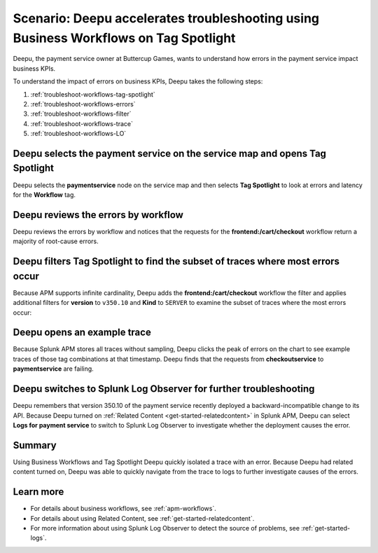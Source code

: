 .. _troubleshoot-business-workflows:

Scenario: Deepu accelerates troubleshooting using Business Workflows on Tag Spotlight
***************************************************************************************

.. meta::
    :description: This Splunk APM scenario describes how to use APM Tag Spotlight of Business Workflows to accelerate troubleshooting.

Deepu, the payment service owner at Buttercup Games, wants to understand how errors in the payment service impact business KPIs. 

To understand the impact of errors on business KPIs, Deepu takes the following steps:

#. :ref:`troubleshoot-workflows-tag-spotlight`
#. :ref:`troubleshoot-workflows-errors`
#. :ref:`troubleshoot-workflows-filter`
#. :ref:`troubleshoot-workflows-trace`
#. :ref:`troubleshoot-workflows-LO`

.. _troubleshoot-workflows-tag-spotlight:

Deepu selects the payment service on the service map and opens Tag Spotlight 
===============================================================================

Deepu selects the :strong:`paymentservice` node on the service map and then selects :strong:`Tag Spotlight` to look at errors and latency for the :strong:`Workflow` tag.

..  image:: /_images/apm/apm-use-cases/TagSpotlightUseCase_OpenTagSpotlight.png
    :width: 99%
    :alt: This screenshot shows the payment service in the service map and Tag Spotlight side panel. 

.. _troubleshoot-workflows-errors:

Deepu reviews the errors by workflow 
===============================================================================

Deepu reviews the errors by workflow and notices that the requests for the :strong:`frontend:/cart/checkout` workflow return a majority of root-cause errors. 

..  image:: /_images/apm/apm-use-cases/troubleshoot-business-workflows-01-workflow.png 
    :width: 99%
    :alt: This screenshot shows the Tag Spotlight view of the payment service, which shows that the frontend:/cart/checkout workflow has the most errors

.. _troubleshoot-workflows-filter:

Deepu filters Tag Spotlight to find the subset of traces where most errors occur
=======================================================================================

Because APM supports infinite cardinality, Deepu adds the :strong:`frontend:/cart/checkout` workflow the filter and applies additional filters for :strong:`version` to ``v350.10`` and :strong:`Kind` to ``SERVER`` to examine the subset of traces where the most errors occur:

..  image:: /_images/apm/apm-use-cases/troubleshoot-business-workflows-02-add-filters.gif 
    :width: 99%
    :alt: This screenshot shows the Tag Spotlight view of the frontend:/cart/checkout workflow filtered by Version and Kind.

.. _troubleshoot-workflows-trace:

Deepu opens an example trace
==============================

Because Splunk APM stores all traces without sampling, Deepu clicks the peak of errors on the chart to see example traces of those tag combinations at that timestamp. Deepu finds that the requests from :strong:`checkoutservice` to :strong:`paymentservice` are failing. 

..  image:: /_images/apm/apm-use-cases/WorkflowUseCase_Exemplars.png
    :width: 99%
    :alt: This screenshot shows an example trace with errors in Tag Spotlight.

.. _troubleshoot-workflows-LO:

Deepu switches to Splunk Log Observer for further troubleshooting
====================================================================

Deepu remembers that version 350.10 of the payment service recently deployed a backward-incompatible change to its API. Because Deepu turned on :ref:`Related Content <get-started-relatedcontent>` in Splunk APM, Deepu can select :strong:`Logs for payment service` to switch to Splunk Log Observer to investigate whether the deployment causes the error. 

..  image:: /_images/apm/apm-use-cases/WorkflowUseCase_Logs.png
    :width: 99%
    :alt: This screenshot shows Tag Spotlight with the option to select to view Logs for paymentservice highlighted.  

Summary
===========

Using Business Workflows and Tag Spotlight Deepu quickly isolated a trace with an error. Because Deepu had related content turned on, Deepu was able to quickly navigate from the trace to logs to further investigate causes of the errors.

Learn more
==============

* For details about business workflows, see :ref:`apm-workflows`.
* For details about using Related Content, see :ref:`get-started-relatedcontent`.
* For more information about using Splunk Log Observer to detect the source of problems, see :ref:`get-started-logs`.